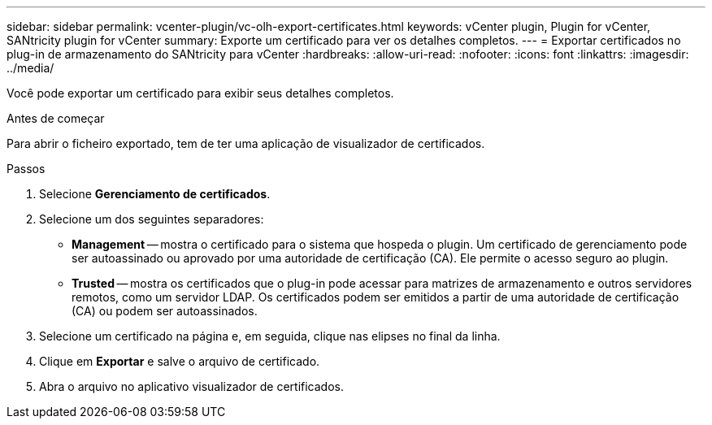 ---
sidebar: sidebar 
permalink: vcenter-plugin/vc-olh-export-certificates.html 
keywords: vCenter plugin, Plugin for vCenter, SANtricity plugin for vCenter 
summary: Exporte um certificado para ver os detalhes completos. 
---
= Exportar certificados no plug-in de armazenamento do SANtricity para vCenter
:hardbreaks:
:allow-uri-read: 
:nofooter: 
:icons: font
:linkattrs: 
:imagesdir: ../media/


[role="lead"]
Você pode exportar um certificado para exibir seus detalhes completos.

.Antes de começar
Para abrir o ficheiro exportado, tem de ter uma aplicação de visualizador de certificados.

.Passos
. Selecione *Gerenciamento de certificados*.
. Selecione um dos seguintes separadores:
+
** *Management* -- mostra o certificado para o sistema que hospeda o plugin. Um certificado de gerenciamento pode ser autoassinado ou aprovado por uma autoridade de certificação (CA). Ele permite o acesso seguro ao plugin.
** *Trusted* -- mostra os certificados que o plug-in pode acessar para matrizes de armazenamento e outros servidores remotos, como um servidor LDAP. Os certificados podem ser emitidos a partir de uma autoridade de certificação (CA) ou podem ser autoassinados.


. Selecione um certificado na página e, em seguida, clique nas elipses no final da linha.
. Clique em *Exportar* e salve o arquivo de certificado.
. Abra o arquivo no aplicativo visualizador de certificados.

